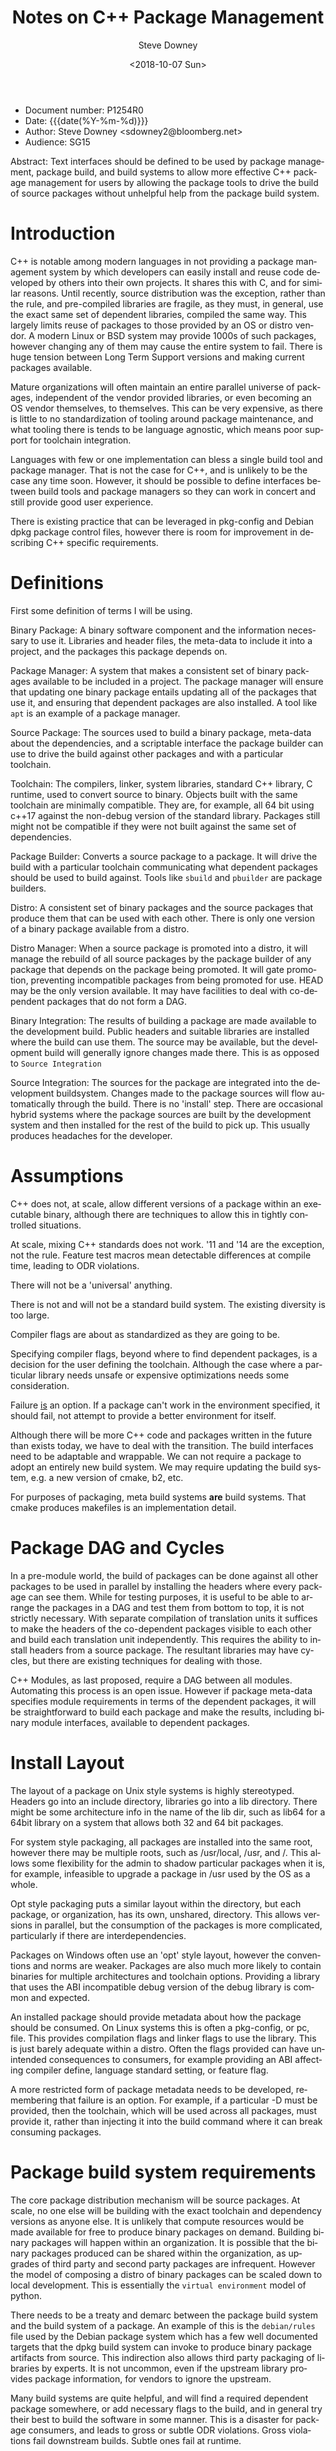 #+OPTIONS: ':nil *:t -:t ::t <:t H:3 \n:nil ^:t arch:headline author:t
#+OPTIONS: broken-links:nil c:nil creator:nil d:(not "LOGBOOK") date:t e:t
#+OPTIONS: email:nil f:t inline:t num:t p:nil pri:nil prop:nil stat:t tags:t
#+OPTIONS: tasks:t tex:t timestamp:t title:t toc:nil todo:t |:t
#+TITLE: Notes on C++ Package Management
#+DATE: <2018-10-07 Sun>
#+AUTHOR: Steve Downey
#+EMAIL: sdowney@sdowney.org
#+LANGUAGE: en
#+SELECT_TAGS: export
#+EXCLUDE_TAGS: noexport
#+CREATOR: Emacs 26.1 (Org mode 9.1.14)
#+LATEX_CLASS: article
#+LATEX_CLASS_OPTIONS:
#+LATEX_HEADER:
#+LATEX_HEADER_EXTRA:
#+DESCRIPTION:
#+KEYWORDS:
#+SUBTITLE:
#+LATEX_COMPILER: pdflatex
#+OPTIONS: html-link-use-abs-url:nil html-postamble:auto html-preamble:t
#+OPTIONS: html-scripts:t html-style:t html5-fancy:nil tex:t
#+HTML_DOCTYPE: xhtml-strict
#+HTML_CONTAINER: div
#+DESCRIPTION:
#+KEYWORDS:
#+HTML_LINK_HOME:
#+HTML_LINK_UP:
#+HTML_MATHJAX:
#+HTML_HEAD: <link rel="stylesheet" type="text/css" href="https://raw.githubusercontent.com/steve-downey/css/master/smd-zenburn.css" />
#+HTML_HEAD_EXTRA:
#+SUBTITLE:
#+INFOJS_OPT:
#+CREATOR: <a href="https://www.gnu.org/software/emacs/">Emacs</a> 26.1 (<a href="https://orgmode.org">Org</a> mode 9.1.14)
#+LATEX_HEADER:
#+STARTUP: showeverything

- Document number: P1254R0
- Date:  {{{date(%Y-%m-%d)}}}
- Author: Steve Downey <sdowney2@bloomberg.net>
- Audience: SG15

#+BEGIN_ABSTRACT
Abstract: Text interfaces should be defined to be used by package management, package build, and build systems to allow more effective C++ package management for users by allowing the package tools to drive the build of source packages without unhelpful help from the package build system.
#+END_ABSTRACT

#+TOC: headlines 1


* Introduction
C++ is notable among modern languages in not providing a package management system by which developers can easily install and reuse code developed by others into their own projects. It shares this with C, and for similar reasons. Until recently, source distribution was the exception, rather than the rule, and pre-compiled libraries are fragile, as they must, in general, use the exact same set of dependent libraries, compiled the same way. This largely limits reuse of packages to those provided by an OS or distro vendor. A modern Linux or BSD system may provide 1000s of such packages, however changing any of them may cause the entire system to fail. There is huge tension between Long Term Support versions and making current packages available.

Mature organizations will often maintain an entire parallel universe of packages, independent of the vendor provided libraries, or even becoming an OS vendor themselves, to themselves. This can be very expensive, as there is little to no standardization of tooling around package maintenance, and what tooling there is tends to be language agnostic, which means poor support for toolchain integration.

Languages with few or one implementation can bless a single build tool and package manager. That is not the case for C++, and is unlikely to be the case any time soon. However, it should be possible to define interfaces between build tools and package managers so they can work in concert and still provide good user experience.

There is existing practice that can be leveraged in pkg-config and Debian dpkg package control files, however there is room for improvement in describing C++ specific requirements.

* Definitions
First some definition of terms I will be using.

Binary Package: A binary software component and the information necessary to use it. Libraries and header files, the meta-data to include it into a project, and the packages this package depends on.

Package Manager: A system that makes a consistent set of binary packages available to be included in a project. The package manager will ensure that updating one binary package entails updating all of the packages that use it, and ensuring that dependent packages are also installed. A tool like ~apt~ is an example of a package manager.

Source Package: The sources used to build a binary package, meta-data about the dependencies, and a scriptable interface the package builder can use to drive the build against other packages and with a particular toolchain.

Toolchain: The compilers, linker, system libraries, standard C++ library, C runtime, used to convert source to binary. Objects built with the same toolchain are minimally compatible. They are, for example, all 64 bit using c++17 against the non-debug version of the standard library. Packages still might not be compatible if they were not built against the same set of dependencies.

Package Builder: Converts a source package to a package. It will drive the build with a particular toolchain communicating what dependent packages should be used to build against. Tools like ~sbuild~ and ~pbuilder~ are package builders.

Distro: A consistent set of binary packages and the source packages that produce them that can be used with each other. There is only one version of a binary package available from a distro.

Distro Manager: When a source package is promoted into a distro, it will manage the rebuild of all source packages by the package builder of any package that depends on the package being promoted. It will gate promotion, preventing incompatible packages from being promoted for use. HEAD may be the only version available. It may have facilities to deal with co-dependent packages that do not form a DAG.

Binary Integration: The results of building a package are made available to the development build. Public headers and suitable libraries are installed where the build can use them. The source may be available, but the development build will generally ignore changes made there. This is as opposed to ~Source Integration~

Source Integration: The sources for the package are integrated into the development buildsystem. Changes made to the package sources will flow automatically through the build. There is no 'install' step. There are occasional hybrid systems where the package sources are built by the development system and then installed for the rest of the build to pick up. This usually produces headaches for the developer.


* Assumptions

C++ does not, at scale, allow different versions of a package within an executable binary, although there are techniques to allow this in tightly controlled situations.

At scale, mixing C++ standards does not work. '11 and '14 are the exception, not the rule. Feature test macros mean detectable differences at compile time, leading to ODR violations.

There will not be a 'universal' anything.

There is not and will not be a standard build system. The existing diversity is too large.

Compiler flags are about as standardized as they are going to be.

Specifying compiler flags, beyond where to find dependent packages, is a decision for the user defining the toolchain. Although the case where a particular library needs unsafe or expensive optimizations needs some consideration.

Failure _is_ an option. If a package can't work in the environment specified, it should fail, not attempt to provide a better environment for itself.

Although there will be more C++ code and packages written in the future than exists today, we have to deal with the transition. The build interfaces need to be adaptable and wrappable. We can not require a package to adopt an entirely new build system. We may require updating the build system, e.g. a new version of cmake, b2, etc.

For purposes of packaging, meta build systems *are* build systems. That cmake produces makefiles is an implementation detail.

* Package DAG and Cycles
In a pre-module world, the build of packages can be done against all other packages to be used in parallel by installing the headers where every package can see them. While for testing purposes, it is useful to be able to arrange the packages in a DAG and test them from bottom to top, it is not strictly necessary. With separate compilation of translation units it suffices to make the headers of the co-dependent packages visible to each other and build each translation unit independently. This requires the ability to install headers from a source package. The resultant libraries may have cycles, but there are existing techniques for dealing with those.

C++ Modules, as last proposed, require a DAG between all modules. Automating this process is an open issue. However if package meta-data specifies module requirements in terms of the dependent packages, it will be straightforward to build each package and make the results, including binary module interfaces, available to dependent packages.

* Install Layout
The layout of a package on Unix style systems is highly stereotyped. Headers go into an include directory, libraries go into a lib directory. There might be some architecture info in the name of the lib dir, such as lib64 for a 64bit library on a system that allows both 32 and 64 bit packages.

For system style packaging, all packages are installed into the same root, however there may be multiple roots, such as /usr/local, /usr, and /. This allows some flexibility for the admin to shadow particular packages when it is, for example, infeasible to upgrade a package in /usr used by the OS as a whole.

Opt style packaging puts a similar layout within the directory, but each package, or organization, has its own, unshared, directory. This allows versions in parallel, but the consumption of the packages is more complicated, particularly if there are interdependencies.

Packages on Windows often use an 'opt' style layout, however the conventions and norms are weaker. Packages are also much more likely to contain binaries for multiple architectures and toolchain options. Providing a library that uses the ABI incompatible debug version of the debug library is common and expected.

An installed package should provide metadata about how the package should be consumed. On Linux systems this is often a pkg-config, or pc, file. This provides compilation flags and linker flags to use the library. This is just barely adequate within a distro. Often the flags provided can have unintended consequences to consumers, for example providing an ABI affecting compiler define, language standard setting, or feature flag.

A more restricted form of package metadata needs to be developed, remembering that failure is an option. For example, if a particular -D must be provided, then the toolchain, which will be used across all packages, must provide it, rather than injecting it into the build command where it can break consuming packages.

* Package build system requirements
The core package distribution mechanism will be source packages. At scale, no one else will be building with the exact toolchain and dependency versions as anyone else. It is unlikely that compute resources would be made available for free to produce binary packages on demand. Building binary packages will happen within an organization. It is possible that the binary packages produced can be shared within the organization, as upgrades of third party and second party packages are infrequent. However the model of composing a distro of binary packages can be scaled down to local development. This is essentially the ~virtual environment~ model of python.

There needs to be a treaty and demarc between the package build system and the build system of a package. An example of this is the ~debian/rules~ file used by the Debian package system which has a few well documented targets that the dpkg build system can invoke to produce binary package artifacts from source. This indirection also allows third party packaging of libraries by experts. It is not uncommon, even if the upstream library provides package information, for vendors to ignore the upstream.

Many build systems are quite helpful, and will find a required dependent package somewhere, or add necessary flags to the build, and in general try their best to build the software in some manner. This is a disaster for package consumers, and leads to gross or subtle ODR violations. Gross violations fail downstream builds. Subtle ones fail at runtime.

In the mode of being built under a package manager build, the build system must fail if it is disappointed by the toolchain or available packages. It must build against the packages the build manager tells it to. It must use the toolchain unaltered in any observable way that the build manager gives it. The common case failure mode if it does "help" is changing the meaning of the headers of a package it is using, leading to undefined behavior.

A source package must also be able to declare what its requirements are. The list of packages it needs to build, as well as the packages it needs available to run, the C++ features it needs, or the standard level it needs. This will allow the builder and package manager to detect problems early and communicate failues in a way that users will understand. Experience shows that compilation failures in the package are never easily comprehensible.

One way of expressing C++ language requirements might use the standard feature test macros. It would be straightforward for the package builder to test the requirements with a generated litmus test, without asking the package to test within its build system. There is long experience with this approach in ~autotools~. Something like
#+BEGIN_EXAMPLE
Cpp Requires:
cplusplus >= 201703L
cpp_structured_bindings
cpp_lib_concepts >= 201806
#+END_EXAMPLE

which might generate code
#+BEGIN_SRC C++
static_assert(__cplusplus >= 201703L, "cplusplus >= 201703L");

#if !defined(__cpp_structured_bindings)
static_assert(false, "cpp_structured_bindings not defined");
#endif

#if !defined(__cpp_lib_concepts) && !(__cpp_lib_concepts >= 201806)
static_assert(false, "not cpp_lib_concepts >= 201806");
#endif
#+END_SRC

Solving version requirements, e.g. libc6 (>= 2.0.105), is an NP-hard problem, demonstrated to be equivalent to SAT-3. In a model where there are different versions of source packages available, the package manager must solve for a single set and then build those together. Other languages package managers, such as npm, avoid this by making multiple versions available at runtime. This is not feasible for C++. This also implies a source package model, as experience has demonstrated that for C++ binary packages only work with the packages they were built against. Maintaining library ABI is fragile, and many projects aim for source compatibility only. That is, they expect existing consumers to successfully recompile, but recompilation will be necessary. The distro model assumes a curated set of packages, and largely side-steps the version management problem.

* Summary
There is a clear desire for package management in the C++ community. And envy when a C++ developer works with, Rust, Python, Haskell, or any number of other languages. Open Source distribution is now normal, and makes package management possible, as it allows packages to be rebuilt when underlying dependent packages change, a requirement for C++. However, it is still too difficult to integrate packages with dependencies of more than the standard library into a project. Some build systems and meta build systems provide some facilities for source integration into a project, which helps reuse, but requires build system standardization, which is not going to happen. For example, for GTest, the typical and recommended practice is to include the gtest's cmake build into the consuming project's build, while excluding it from all. This has the unfortunate side-effect of every projet having a slightly different version of GTest, and each project having to repeat the build.

Standardizing the interfaces for consuming and producing binary packages will allow greater reuse of code. Most application build systems are already well suited to consume binary packages. Build systems for source packages may require some work to allow the control necessary, but not entire rework or replacement. There are well established practices in the various Linux, BSD, and MacOS package management systems that can be either adapted and expanded, or used as a model, to provide C++ specific modern package management.

* References
Pkg-config:  https://www.freedesktop.org/wiki/Software/pkg-config/

Debian package information: https://www.debian.org/doc/debian-policy/index.html
- in particular https://www.debian.org/doc/debian-policy/ch-controlfields.html
- and https://www.debian.org/doc/debian-policy/ch-relationships.html


# Local Variables:
# org-html-htmlize-output-type: inline-css
# End:
